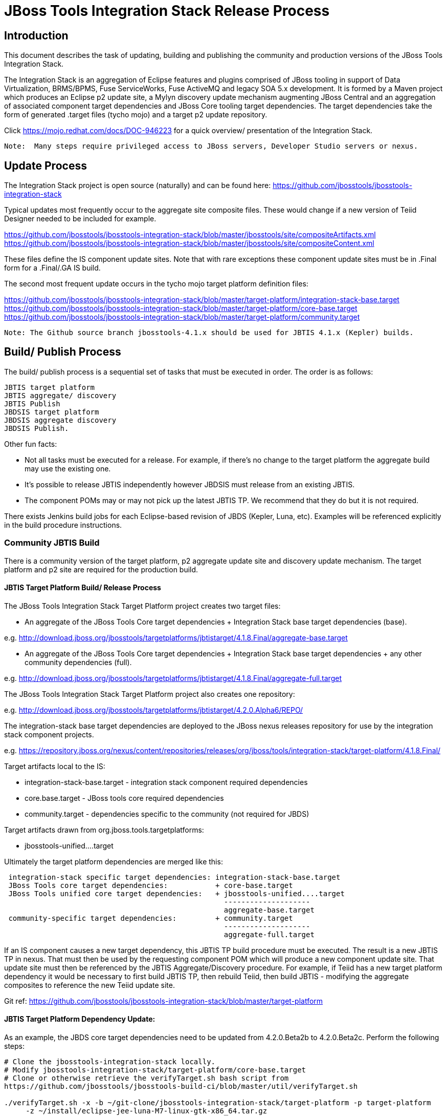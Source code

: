 
= JBoss Tools Integration Stack Release Process

== Introduction

This document describes the task of updating, building and publishing the community and production versions of the JBoss Tools Integration Stack.

The Integration Stack is an aggregation of Eclipse features and plugins comprised of JBoss tooling in support of Data Virtualization, BRMS/BPMS, Fuse ServiceWorks, Fuse ActiveMQ and legacy SOA 5.x development.  It is formed by a Maven project which produces an Eclipse p2 update site, a Mylyn discovery update mechanism augmenting JBoss Central and an aggregation of associated component target dependencies and JBoss Core tooling target dependencies.  The target dependencies take the form of generated .target files (tycho mojo) and a target p2 update repository.

Click https://mojo.redhat.com/docs/DOC-946223 for a quick overview/ presentation of the Integration Stack.

[NOTE]
----
Note:  Many steps require privileged access to JBoss servers, Developer Studio servers or nexus.
----

== Update Process

The Integration Stack project is open source (naturally) and can be found here: https://github.com/jbosstools/jbosstools-integration-stack

Typical updates most frequently occur to the aggregate site composite files.  These would change if a new version of Teiid Designer needed to be included for example.

https://github.com/jbosstools/jbosstools-integration-stack/blob/master/jbosstools/site/compositeArtifacts.xml
https://github.com/jbosstools/jbosstools-integration-stack/blob/master/jbosstools/site/compositeContent.xml

These files define the IS component update sites.  Note that with rare exceptions these component update sites must be in .Final form for a .Final/.GA IS build.

The second most frequent update occurs in the tycho mojo target platform definition files:

https://github.com/jbosstools/jbosstools-integration-stack/blob/master/target-platform/integration-stack-base.target
https://github.com/jbosstools/jbosstools-integration-stack/blob/master/target-platform/core-base.target
https://github.com/jbosstools/jbosstools-integration-stack/blob/master/target-platform/community.target

[NOTE]
----
Note: The Github source branch jbosstools-4.1.x should be used for JBTIS 4.1.x (Kepler) builds.
----

== Build/ Publish Process

The build/ publish process is a sequential set of tasks that must be executed in order.  The order is as follows:

    JBTIS target platform
    JBTIS aggregate/ discovery
    JBTIS Publish
    JBDSIS target platform
    JBDSIS aggregate discovery
    JBDSIS Publish.

Other fun facts:

* Not all tasks must be executed for a release.  For example, if there's no change to the target platform the aggregate build may use the existing one.
* It's possible to release JBTIS independently however JBDSIS must release from an existing JBTIS.
* The component POMs may or may not pick up the latest JBTIS TP.  We recommend that they do but it is not required.

There exists Jenkins build jobs for each Eclipse-based revision of JBDS (Kepler, Luna, etc).  Examples will be referenced explicitly in the build procedure instructions.

=== Community JBTIS Build

There is a community version of the target platform, p2 aggregate update site and discovery update mechanism.  The target platform and p2 site are required for the production build.

==== JBTIS Target Platform Build/ Release Process

The JBoss Tools Integration Stack Target Platform project creates two target files:

* An aggregate of the JBoss Tools Core target dependencies + Integration Stack base target dependencies (base).

e.g.  http://download.jboss.org/jbosstools/targetplatforms/jbtistarget/4.1.8.Final/aggregate-base.target

* An aggregate of the JBoss Tools Core target dependencies + Integration Stack base target dependencies + any other community dependencies (full).

e.g.  http://download.jboss.org/jbosstools/targetplatforms/jbtistarget/4.1.8.Final/aggregate-full.target

The JBoss Tools Integration Stack Target Platform project also creates one repository:

e.g.  http://download.jboss.org/jbosstools/targetplatforms/jbtistarget/4.2.0.Alpha6/REPO/

The integration-stack base target dependencies are deployed to the JBoss nexus releases repository for use by the integration stack component projects.

e.g.  https://repository.jboss.org/nexus/content/repositories/releases/org/jboss/tools/integration-stack/target-platform/4.1.8.Final/

Target artifacts local to the IS:

* integration-stack-base.target - integration stack component required dependencies
* core.base.target - JBoss tools core required dependencies
* community.target - dependencies specific to the community (not required for JBDS)

Target artifacts drawn from org.jboss.tools.targetplatforms:

* jbosstools-unified....target

Ultimately the target platform dependencies are merged like this:

[source,bash]
-------------------
 integration-stack specific target dependencies: integration-stack-base.target
 JBoss Tools core target dependencies:           + core-base.target
 JBoss Tools unified core target dependencies:   + jbosstools-unified....target 
                                                   --------------------
                                                   aggregate-base.target
 community-specific target dependencies:         + community.target             
                                                   --------------------
                                                   aggregate-full.target
-------------------

If an IS component causes a new target dependency, this JBTIS TP build procedure must be executed.  The result is a new JBTIS TP in nexus.  That must then be used by the requesting component POM which will produce a new component update site.  That update site must then be referenced by the JBTIS Aggregate/Discovery procedure.  For example, if Teiid has a new target platform dependency it would be necessary to first build JBTIS TP, then rebuild Teiid, then build JBTIS - modifying the aggregate composites to reference the new Teiid update site.

Git ref: https://github.com/jbosstools/jbosstools-integration-stack/blob/master/target-platform

==== JBTIS Target Platform Dependency Update:

As an example, the JBDS core target dependencies need to be updated from 4.2.0.Beta2b to 4.2.0.Beta2c.  Perform the following steps:

[source,bash]
----
# Clone the jbosstools-integration-stack locally.  
# Modify jbosstools-integration-stack/target-platform/core-base.target  
# Clone or otherwise retrieve the verifyTarget.sh bash script from  
https://github.com/jbosstools/jbosstools-build-ci/blob/master/util/verifyTarget.sh  
  
./verifyTarget.sh -x -b ~/git-clone/jbosstools-integration-stack/target-platform -p target-platform  
     -z ~/install/eclipse-jee-luna-M7-linux-gtk-x86_64.tar.gz
----

Git diff the core-base.target file.  Commit and issue a PR.

==== Jenkins JBTIS Target Platform Build:

As an example, lets build JBTIS target platform 4.1.8.Final for Kepler using the 4.1.x specific Jenkins job:

https://jenkins.mw.lab.eng.bos.redhat.com/hudson/job/JBTIS-target-platform-4.1.x/

* Tag a label onto the GIT target platform sources associated with any target platform build committed to nexus.
* Label the Jenkins build and set 'keep forever".

The staging checkbox simply controls whether the generated artifacts are published to the staging area.

==== Publish the Community IS Target Platform Components

Given a successful build from the previous step, make the JBTIS TP public.  This example uses a 4.2.0 Alpha-based target platform for Luna.

[source,bash]
----
# Copy the TP locally from staging  
cd ~/temp; mkdir -p tp; cd tp  
scp -r tools@filemgmt.jboss.org:/downloads_htdocs/tools/builds/staging/JBTIS-target-platform/4.2.0.Alpha6 .  
 
# Now copy the TP files onto jbosstools   
scp -r 4.2.0.Alpha6 tools@filemgmt.jboss.org:/downloads_htdocs/tools/targetplatforms/jbtistarget/ 
----

Update the jbosstools target platform composites.  Remember to update the timestamps (vim :call ReplaceTimestamp()):
----
https://github.com/jbosstools/jbosstools-download.jboss.org/blob/master/jbosstools/targetplatforms/jbtistarget/luna/compositeArtifacts.xml
https://github.com/jbosstools/jbosstools-download.jboss.org/blob/master/jbosstools/targetplatforms/jbtistarget/luna/compositeContents.xml
----
Once the PR has been issued and merged to https://github.com/jbosstools/jbosstools-download.jboss.org, push the changes to the download.jboss.org server. (Applying the PR is only the first half of getting these live.)

[source,bash]
----
cd /home/pleacu/git-clone/jbosstools-download.jboss.org/jbosstools/targetplatforms/jbtistarget/luna  
sftp tools@filemgmt.jboss.org:/downloads_htdocs/tools/targetplatforms/jbtistarget/luna  
put compositeArtifacts.xml  
put compositeContent.xml  
bye 
----

Verify:
----
http://download.jboss.org/jbosstools/targetplatforms/jbtistarget/4.2.0.Alpha6/
http://download.jboss.org/jbosstools/targetplatforms/jbtistarget/luna/
----

==== Promote the Published JBTIS Target Platform Components to Nexus 

The JBTIS target platform is now built and published but we're still not done.  It must finally be promoted to nexus.  Be cautious here - once created there's no easy way to remove it.

* Clone jbosstools-integration-stack from jbosstools:

[source,bash]
----
# First build and deploy to staging  
git clone -o origin https://github.com/jbosstools/jbosstools-integration-stack.git ./jbosstools-integration-stack  
cd ./jbosstools-integration-stack/target-platform  
----

* Edit pom.xml - change n.n.n-SNAPSHOT to n.n.n.Final (or Alphax, Betax - just not SNAPSHOT).
* Clear out your local maven repository and build/ deploy enabling the jboss-release profile:

[source,bash]
----
rm -rf ~/.m2/repository  
mvn -U -s ~/.m2/settings-staging.xml -DuseReleaseProfile=true -Pjboss-release clean deploy  
----
 
If you get an Error 401 - check your ~/.m2/settings-staging.xml  Make sure your server passwords are encrypted correctly.  
 
* Now promote from staging to the release nexus (log into sonatype nexus with your favourite browser)  
----
 https://repository.jboss.org/nexus/index.html#stagingRepositories  
---- 
Look for 'jboss_releases_staging_profile-nnnn' - the Maven deploy from the previous step should have populated it. 
 
* Check the box to the left  
* Select the 'Close' button to finalize for release or select the 'Drop' button to delete the repo  
* Once the close has completed - click 'Refresh'

*This completes the JBTIS Target Platform build/ release process.*

=== JBTIS Aggregate/ Discovery Build/ Release Process
This section describes the process of building and releasing the actual JBTIS aggregate p2 update site and the JBoss Central update site.  The project architecture is as follows:

[source,bash]
----
 jbosstools
 JBTIS - Community side.  Mylyn discovery and Equinox P2 update site generation.

     discovery
     JBTIS JBoss Tools Central Integration Stack discovery update generation.

        generation
        Create the Mylyn directory XML.

        org.jboss.tools.central.discovery.integration-stack
        Create the JBoss Tools central discovery update plugin.  Specifies connector 
        descriptors, installation units, etc.

     site
     JBTIS composite artifacts, content and P2 update categories.
----

Git ref: https://github.com/jbosstools/jbosstools-integration-stack/tree/master/jbosstools

==== Jenkins JBTIS Aggregate Discovery Build

As an example, lets build JBTIS 4.1.5.CR1 for Kepler using the 4.1.x specific Jenkins job:

https://jenkins.mw.lab.eng.bos.redhat.com/hudson/job/JBTIS-aggregate-disc-4.1.x/

The build type is selectable.  Use "integration" for builds that are better than continuous integration/ nightly but not quite milestone, "development" for milestones (i.e. beta and CR builds) and "stable" for final release builds.  Also note the upstream jbosstools site references.

Fun Facts:

I started this build 6 hours ago - what's going on?

Lets see with the Jenkins stats view:  https://jenkins.mw.lab.eng.bos.redhat.com/hudson/

* Tag a label onto the GIT sources associated with any build committed to a milestone or release.  It is a required parameter to the configuration.  (i.e. JBTIS-4.1.5.Final)

* Label the Jenkins build and set 'keep forever".

==== Publish the Community IS Components

There exists a separate Jenkins job to move the build artifacts out of the JBoss tools staging area into a JBoss tools update area.

https://jenkins.mw.lab.eng.bos.redhat.com/hudson/job/JBTIS-aggregate-publish-4.1.x/

Match the build type to the aggregate build type from the previous section.  Match the target folder to the aggregate build version string.

Verify - note that the offline zip version is also created:

http://download.jboss.org/jbosstools/updates/development/kepler/integration-stack/aggregate/4.1.5.CR1/
http://download.jboss.org/jbosstools/updates/development/kepler/integration-stack/aggregate/jbosstools-integration-stack-aggregate-4.1.5.CR1.zip

==== Publish and Push the JBTIS Aggregate p2 Update Site

In this example we'll use the development 4.1.5.CR1 build from the previous step.  Clone jbosstools-download.jboss.org and update the composites in both the integration-stack directory and integration-stack/aggregate to reflect the new version and then update the timestamps.

[source,bash]
----
# Clone https://github.com/jbosstools/jbosstools-download.jboss.org  
# Edit composite*.xml - update version and also change timestamp.  
cd /home/pleacu/git-clone/jbosstools-download.jboss.org/jbosstools/updates/development/kepler/integration-stack/  
vi compositeArtifacts.xml   
<esc> :call ReplaceTimestamp()  
<esc> :wq!  
      
cd /home/pleacu/git-clone/jbosstools-download.jboss.org/jbosstools/updates/development/kepler/integration-stack/aggregate  
vi compositeArtifacts.xml   
<esc> :call ReplaceTimestamp()  
<esc> :wq!  
----

Commit and issue a PR.  Once the PR is merged, push the changes to the JBoss tools server:

[source,bash]
----
# Push the development changes to the server  
cd /home/pleacu/git-clone/jbosstools-download.jboss.org/jbosstools/updates/development/kepler/integration-stack/  
sftp tools@filemgmt.jboss.org:/downloads_htdocs/tools/updates/development/kepler/integration-stack/  
put compositeArtifacts.xml  
put compositeContent.xml  
bye  
  
cd /home/pleacu/git-clone/jbosstools-download.jboss.org/jbosstools/updates/development/kepler/integration-stack/aggregate  
sftp tools@filemgmt.jboss.org:/downloads_htdocs/tools/updates/development/kepler/integration-stack/aggregate  
put compositeArtifacts.xml  
put compositeContent.xml  
bye 
----

[NOTE]
----
Note: If you updated a stable version, update the development version with the same bits along with the development composites.  That way development is never behind stable.  e.g.
----

[source,bash]
----
cd ~/temp; mkdir -p updt; cd updt  
      
scp -r tools@filemgmt.jboss.org:/downloads_htdocs/tools/updates/stable/kepler/integration-stack/aggregate/4.1.5.Final .  
scp -r 4.1.5.Final  tools@filemgmt.jboss.org:/downloads_htdocs/tools/updates/development/kepler/integration-stack/aggregate/  
----

Verify (development):

http://download.jboss.org/jbosstools/updates/development/kepler/integration-stack/
http://download.jboss.org/jbosstools/updates/development/kepler/integration-stack/aggregate


Verify (stable):

http://download.jboss.org/jbosstools/updates/stable/kepler/integration-stack/
http://download.jboss.org/jbosstools/updates/stable/kepler/integration-stack/aggregate

==== Publish the Community IS Sources

This is the JBTIS community project sources only.  Individual components manage their own source availability.  In this example we're publishing the 4.1.5.Final JBTIS project sources (zip and MD5).

[source,bash]
----
mkdir -p ~/temp/release;  cd ~/temp/release  
  
rsync -arzq --protocol=28 tools@filemgmt.jboss.org:/downloads_htdocs/tools/builds/staging/JBTIS-aggregate-disc/all/JBTIS-aggregate-disc-Sources-SNAPSHOT.zip .  

rsync -arzq --protocol=28 tools@filemgmt.jboss.org:/downloads_htdocs/tools/builds/staging/JBTIS-aggregate-disc/all/JBTIS-aggregate-disc-Sources-SNAPSHOT.zip.MD5 .  

mv JBTIS-aggregate-disc-Sources-SNAPSHOT.zip jbosstools-integration-stack-sources-4.1.5.Final.zip  

mv JBTIS-aggregate-disc-Sources-SNAPSHOT.zip.MD5 jbosstools-integration-stack-sources-4.1.5.Final.zip.MD5  

rsync -arzq --protocol=28 jbosstools-integration-stack-sources-4.1.5.Final.zip tools@filemgmt.jboss.org:/downloads_htdocs/tools/updates/stable/kepler/integration-stack/aggregate  

rsync -arzq --protocol=28 jbosstools-integration-stack-sources-4.1.5.Final.zip.MD5 tools@filemgmt.jboss.org:/downloads_htdocs/tools/updates/stable/kepler/integration-stack/aggregate 
----

==== Test Eclipse p2 Update

Install JBossTools from Eclipse Marketplace (i.e. JBossTools 4.1.2).

[source,bash]
----
# Start jbdevstudio or eclipse-with-jbosstools, then:  
Help > Install New Software...  
Add...  
 - use this for 'Location:'  
http://download.jboss.org/jbosstools/updates/development/kepler/integration-stack/aggregate/4.1.5.CR1/
----

==== Test JBTIS JBoss Central Discovery Update

[source,bash]
----
# Using JBDS 7.1.1.GA  
./jbdevstudio -vmargs -Djboss.discovery.directory.url=http://download.jboss.org/jbosstools/discovery/development/integration-stack/4.1.5.CR1/jbosstools-integration-stack-directory.xml \  
   -Djboss.discovery.site.url=http://download.jboss.org/jbosstools/discovery/development/integration-stack/4.1.5.CR1  
     
# Using Eclipse Kepler, install 'JBoss Tools 4.1.2.Final' from Marketplace:  
./eclipse -vmargs -Djboss.discovery.directory.url=http://download.jboss.org/jbosstools/discovery/development/integration-stack/4.1.5.CR1/jbosstools-integration-stack-directory.xml \  
   -Djboss.discovery.site.url=p://download.jboss.org/jbosstools/discovery/development/integration-stack/4.1.5.CR1  
----

==== Publish and Push the JBTIS JBoss Central Discovery Jar

The JBoss Central discovery jar is actually committed to the discovery download site.  Update the directory XML as well.

[source,bash]
----
mkdir -p ~/temp/disc;  cd ~/temp/disc  
wget http://download.jboss.org/jbosstools/discovery/stable/integration-stack/4.1.5.Final/org.jboss.tools.central.discovery.integration-stack_4.1.5.Final-v20140409-0146-B11.jar  
 
# clone jbosstools-download.jboss.org  
cd /home/pleacu/git-clone/jbosstools-download.jboss.org/jbosstools/updates/stable/kepler/plugins  
cp ~/temp/disc/org.jboss.tools.central.discovery.integration-stack_4.1.5.Final-v20140409-0146-B11.jar .  
 
# edit ../jbosstools-directory.xml: update org.jboss.tools.central.discovery.integration-stack_4.1.5.Final-v20140409-0146-B11.jar 
----

[NOTE]
----
Note: If committing a stable discovery jar/ directory XML - repeat the steps into the development directory (e.g.):

    /home/pleacu/git-clone/jbosstools-download.jboss.org/jbosstools/updates/development/kepler/plugins

Commit and issue a PR to http://download.jboss.org/jbosstools.  Once the PR has been merged, manually push the updated jar and jbosstools-directory.xml onto the JBoss server.
----

[source,bash]
----
cd /home/pleacu/git-clone/jbosstools-download.jboss.org/jbosstools/updates/stable/kepler  
sftp tools@filemgmt.jboss.org:/downloads_htdocs/tools/updates/stable/kepler  
put jbosstools-directory.xml  
bye  

cd /home/pleacu/git-clone/jbosstools-download.jboss.org/jbosstools/updates/stable/kepler/plugins  
sftp tools@filemgmt.jboss.org:/downloads_htdocs/tools/updates/stable/kepler/plugins  
put org.jboss.tools.central.discovery.integration-stack_4.1.5.Final-v20140409-0146-B11.jar  
bye 
----

==== Generate Release Notes

Start by generating a release notes report from JBTIS JIRA:

[source,bash]
----
https://issues.jboss.org/browse/JBTIS  
select Summary  
select Release Notes Report  
ctrl-select versions, Issue type: All  
select Next 
----

Edit the resulting report, merging in the release notes fragments from the updated components.   Use the existing release note format (JBDS not JBT).

=== JBTIS Aggregate/ Discovery Website Update

Clone and modify any jbosstools website component features ascii doc files.  Also modify 'whatsnew' and download links.

Ref Git: https://github.com/jbosstools/jbosstools-website

Ref: http://tools.jboss.org/features/

Ref: http://tools.jboss.org/whatsnew/jbosstools/4.1.2.Final.html

Ref: http://tools.jboss.org/downloads/jbosstools_is/kepler

Build and verify the website before committing and issuing a PR.

Ref: https://github.com/jbosstools/jbosstools-website/blob/master/readme.adoc

Update products.yml:

[source,bash]
----
# Clone jbosstools-website  
# edit /home/pleacu/git-clone/jbosstools-website/_config/products.yml  
# Update supported_devstudio_is_version, devstudio_is, supported_jbt_is_version and jbt_is.  
----

Update JBoss Tools blog:

[source,bash]
----
# Clone jbosstools-website  
cd /home/pleacu/git-clone/jbosstools-website/blog  
cp 2014-04-14-JBTIS-4.1.5.Final.adoc 2014-??-??-JBTIS-4.?.?.Final.adoc 
----

*This completes the JBTIS aggregate/ discovery build/ release process.*

== Production JBDSIS Build

The production JBDSIS build draws its content from the JBTIS build.  Consequently, the content of the production build is always less than or equal to the community build.  JBDSIS does not have its own composite files for p2 update site artifacts.

=== JBDSIS Target Platform

The JBTIS target platform defines the target platform dependencies for both the community and production IS.  A production target platform is created from a copy of the community target platform.

In this example the 7.0.1.GA target platform (Kepler) repository is created.  First update the common update release area.

[source,bash]
----
ssh wallace  
cd /mnt/devstudio/updates/7.0.0  
scp -r tools@filemgmt.jboss.org:/downloads_htdocs/tools/targetplatforms/jbtistarget/4.1.8.Final .  
# Inspect  
mv 4.1.8.Final 7.0.1.GA.jbds-is-target-platform 
----

URL:
https://devstudio.jboss.com/updates/7.0.0/7.0.1.GA.jbds-is-target-platform

Update the QE test staging area:

[source,bash]
----
ssh dev01.mw.lab.eng.bos.redhat.com  
sudo su - hudson  
cd /qa/services/http/binaries/RHDS/targetplatforms/jbdsistarget/  
scp -r tools@filemgmt.jboss.org:/downloads_htdocs/tools/targetplatforms/jbtistarget/4.1.8.Final .  
# Inspect  
mv 4.1.8.Final 7.0.1.GA  
----

Verify:

http://www.qa.jboss.com/binaries/RHDS/targetplatforms/jbdsistarget/7.0.1.GA/

*** This completes the JBDSIS TP build/ release process.

=== JBDSIS Aggregate/ Discovery Build/ Release Process

This section describes the process of building and releasing the actual JBDSIS aggregate p2 update site and the JBoss Central update site.  The project architecture is as follows:
 
[source,bash]
----
 devstudio
 JBDSIS - Production side.  Mylyn discovery and Equinox P2 update site generation.

    discovery
    JBDSIS JBoss Tools Central Integration Stack discovery update generation.

	com.jboss.jbds.central.discovery.integration-stack
	Create the JBoss Tools central discovery update plugin.  Specifies connector descriptors, 
        installation units, etc.

	generation
	Create the Mylyn directory XML.

    site
    JBDSIS P2 update categories.  Composite content drawn from JBTIS.
----

Git ref: https://github.com/jbosstools/jbosstools-integration-stack/tree/master/devstudio
 
==== Jenkins JBDSIS Aggregate Discovery Build:

As an example, lets build JBDSIS 7.0.2.CR1 for Kepler using the 4.1.x specific Jenkins job:

https://jenkins.mw.lab.eng.bos.redhat.com/hudson/job/JBDSIS-aggregate-disc-7.0.x

Note the community JBTIS aggregate composite site from which this build draws its content.  As with the JBTIS build, the build type is selectable - make sure you select the correct parameter there as it affects the site index.html and the discovery site.

* Tag a label onto the GIT sources associated with any build committed to a milestone or release.  It is a required parameter to the configuration.  (i.e. JBDSIS-7.0.2.GA)
* Label the Jenkins build and set 'keep forever".

==== Publish the Production IS Components

There exists a separate Jenkins job to move the build artifacts out of the JBoss tools staging area into a JBoss tools update area.  In this example the JBDSIS 7.0.2.CR2 development release is published.

Match the build type to the aggregate build type from the previous section.  Match the target folder to the aggregate build version string.

Verify:

http://www.qa.jboss.com/binaries/RHDS/updates/development/kepler/integration-stack/aggregate/7.0.2.CR2/
http://www.qa.jboss.com/binaries/RHDS/updates/development/luna/integration-stack/aggregate/8.0.0.Alpha1/
 
==== Publish and Push the JBDSIS Aggregate p2 Update Site

In this example we'll use the development 7.0.2.CR2 build from the previous step.    Update the production aggregate Eclipse p2 repository as well as the offline .zip file

[source,bash]
----
ssh wallace.redhat.com  
rsync -aPrz --rsh=ssh pleacu@dev01.mw.lab.eng.bos.redhat.com:/qa/services/http/binaries/RHDS/updates/development/kepler/integration-stack/aggregate/7.0.2.CR2/* /mnt/devstudio/updates/7.0.0/7.0.2.CR2.jbds-is/ 
 - or -  
rsync -aPrz --rsh=ssh pleacu@dev01.mw.lab.eng.bos.redhat.com:/qa/services/http/binaries/RHDS/updates/development/luna/integration-stack/aggregate/8.0.0.Alpha1/* /mnt/devstudio/updates/8.0.0/8.0.0.Alpha1.jbds-is/
     
# Copy the p2 update site zip (devstudio-integration-stack-aggregate-7.0.2.CR2-SNAPSHOT.zip) to the devstudio update area:  
rsync --rsh=ssh pleacu@dev01.mw.lab.eng.bos.redhat.com:/qa/services/http/binaries/RHDS/updates/development/kepler/integration-stack/aggregate/devstudio-integration-stack-aggregate-7.0.2.CR2.zip /mnt/devstudio/updates/7.0.0/jbdevstudio-integration-stack-updatesite-7.0.2.CR2.zip
 - or -
rsync --rsh=ssh pleacu@dev01.mw.lab.eng.bos.redhat.com:/qa/services/http/binaries/RHDS/updates/development/luna/integration-stack/aggregate/devstudio-integration-stack-aggregate-8.0.0.Alpha1.zip /mnt/devstudio/updates/8.0.0/jbdevstudio-integration-stack-updatesite-8.0.0.Alpha1.zip
----

Note that  a stable build will be retrieved from a corresponding stable path.  If you update stable make sure to update development as well.

Clone jbdevstudio-website and update the composites in both the integration-stack directory and integration-stack/aggregate to reflect the new version and then update the timestamps.

Git ref: https://github.com/jbdevstudio/jbdevstudio-website

===== Update the developer studio composite update site.

[NOTE]
----
Note: Don't forget to update index.html!
----

[source,bash]
----
# Update https://devstudio.jboss.com/updates/7.0-development/integration-stack/compositeContent.xml, compositeArtifacts.xml, index.html  
 cd /home/pleacu/git-clone/jbdevstudio-website/content/updates/7.0-development/integration-stack  
# update compositeArtifacts.xml,  compositeContent.xml, index.html  
# edit composite*.xml - also change timestamp!  
vi compositeArtifacts.xml  
<esc> :call ReplaceTimestamp()  
<esc> :wq!
----

Commit and issue a PR.  Once the PR is merged, push the changes to the devstudio tools server:

[source,bash]
----
cd /home/pleacu/git-clone/PR/jbdevstudio-website/content/updates/7.0-development/integration-stack  
sftp wallace.redhat.com:/mnt/devstudio/updates/7.0-development/integration-stack  
sftp> put compositeArtifacts.xml  
sftp> put compositeContent.xml     
sftp> put index.html  
sftp> bye
----

Update the QE test staging area:

[source,bash]
----
ssh dev01.mw.lab.eng.bos.redhat.com  
sudo su - hudson  
cp -r /qa/services/http/binaries/RHDS/updates/development/kepler/integration-stack/aggregate/7.0.2.CR2 /qa/services/http/binaries/RHDS/builds/staging/jbdsis-7.0.2-updatesite/ 
- or - 
cp -r /qa/services/http/binaries/RHDS/updates/development/luna/integration-stack/aggregate/8.0.0.Alpha1 /qa/services/http/binaries/RHDS/builds/staging/jbdsis-8.0.0.Alpha1-updatesite/
----

[NOTE]
----
Note: If you updated a stable version, update the development version with the same bits.  That way development is never behind stable.
----

==== Test Eclipse p2 Update

[source,bash]
----
Start jbdevstudio or eclipse-with-jbds, then:  
    Help > Install New Software...  
    Add...  
    - use this for 'Location:'  
    https://devstudio.jboss.com/updates/7.0-development/integration-stack/  
----

==== Test JBDSIS JBoss Central Discovery Update

[source,bash]
----
./jbdevstudio -vmargs -Djboss.discovery.directory.url=http://www.qa.jboss.com/binaries/RHDS/discovery/integration/integration-stack/7.0.2.CR2/devstudio-integration-stack-directory.xml  
      -Djboss.discovery.site.url=http://www.qa.jboss.com/binaries/RHDS/discovery/integration/integration-stack/7.0.2.CR2
----

==== Test JBDSIS Offline Install

To install JBDSIS in a completely offline way, you need three zips or jars to act as update sites:

* JBDS target platform zip
* JBDS installer or update site zip
* JBDS IS update site zip

Retrieve the offline JBDS zips:

https://devstudio.jboss.com/updates/7.0/#offline

If you dont' already have installFromTarget.sh, see this:

https://gist.github.com/nickboldt/e899f4e22a0654af667e

Install JBDS into ~/offline, then:

[source,bash]
----
~/bin/installFromTarget.sh -ECLIPSE ~/offline/studio/ -INSTALL_PLAN  
'jar:file:///home/pleacu/install/jbdevstudio-integration-stack-updatesite-7.0.2.CR1.zip!/,jar:file:///home/pleacu/install/jbdevstudio-updatesite-7.1.1.GA-v20140314-2145-B688.zip!/,jar:file:///home/pleacu/install/jbdevstudiotarget-4.32.0.Final.zip!/'  
----

==== Publish and Push the JBDSIS JBoss Central Discovery Jar

 
[NOTE]
----
Note: Only perform this task with a .GA JBDSIS
----

[source,bash]
----
# Copy the JBDSIS central jar into position  
 cd ~/temp/disc  
 wget http://www.qa.jboss.com/binaries/RHDS/discovery/integration/integration-stack/7.0.1.GA/com.jboss.jbds.central.discovery.integration-stack_7.0.1.GA-v20140409-1834-B7.jar  
 sftp wallace.redhat.com:/mnt/devstudio/updates/7.0/discovery  
 put com.jboss.jbds.central.discovery.integration-stack_7.0.1.GA-v20140409-1834-B7.jar  
 bye 
----

Clone jbdevstudio-website and update the JBDSIS JBoss Central JAR file and devstudio-directory discovery XML file.  Update the composites and index.html in the 7.0/integration-stack, 7.0/central/integration-stack and 7.0 discovery directory then push the files to the devstudio server.

Git ref: https://github.com/jbdevstudio/jbdevstudio-website

[source,bash]
----
# Go live!  
cd /home/pleacu/git-clone/jbdevstudio-website/content/updates/7.0/discovery  
cp ~/temp/disc/com.jboss.jbds.central.discovery.integration-stack_7.0.2.GA-v20140409-1834-B7.jar .  
cd ..  

# edit devstudio-directory.xml - add:  
<entry url="discovery/com.jboss.jbds.central.discovery.integration-stack_7.0.1.GA-v20140409-1834-B7.jar" permitCategories="true"/>  
      
cd /home/pleacu/git-clone/jbdevstudio-website/content/updates/7.0/integration-stack  

# update compositeArtifacts.xml, compositeContent.xml, index.html - versions and timestamps  
cd /home/pleacu/git-clone/PR/jbdevstudio-website/content/updates/7.0/integration-stack  
sftp wallace.redhat.com:/mnt/devstudio/updates/7.0/integration-stack  
   sftp> put compositeArtifacts.xml  
   sftp> put compositeContent.xml  
   sftp> put index.html  
      
cd /home/pleacu/git-clone/jbdevstudio-website/content/updates/7.0/central/integration-stack  
sftp wallace.redhat.com:/mnt/devstudio/updates/7.0/central/integration-stack/  
   sftp> put compositeArtifacts.xml  
   sftp> put compositeContent.xml  
   sftp> put index.html  
      
cd /home/pleacu/git-clone/jbdevstudio-website/content/updates/7.0/discovery  
sftp wallace.redhat.com:/mnt/devstudio/updates/7.0/discovery  
   sftp> put com.jboss.jbds.central.discovery.integration-stack_7.0.1.GA-v20140409-1834-B7.jar  
      
cd /home/pleacu/git-clone/jbdevstudio-website/content/updates/7.0  
sftp wallace.redhat.com:/mnt/devstudio/updates/7.0  
   sftp> put devstudio-directory.xml
----

==== Update the Customer Support Portal

Generate a ticket with engineering services.  Ref: https://engineering.redhat.com/rt/Ticket/Display.html?id=296645

Update the JBDS site - e.g:

https://access.redhat.com/jbossnetwork/restricted/listSoftware.html?downloadType=distributions&product=jbossdeveloperstudio&version=7.1.1

*This completes the JBDSIS aggregate/ discovery build/ release process.*
____
